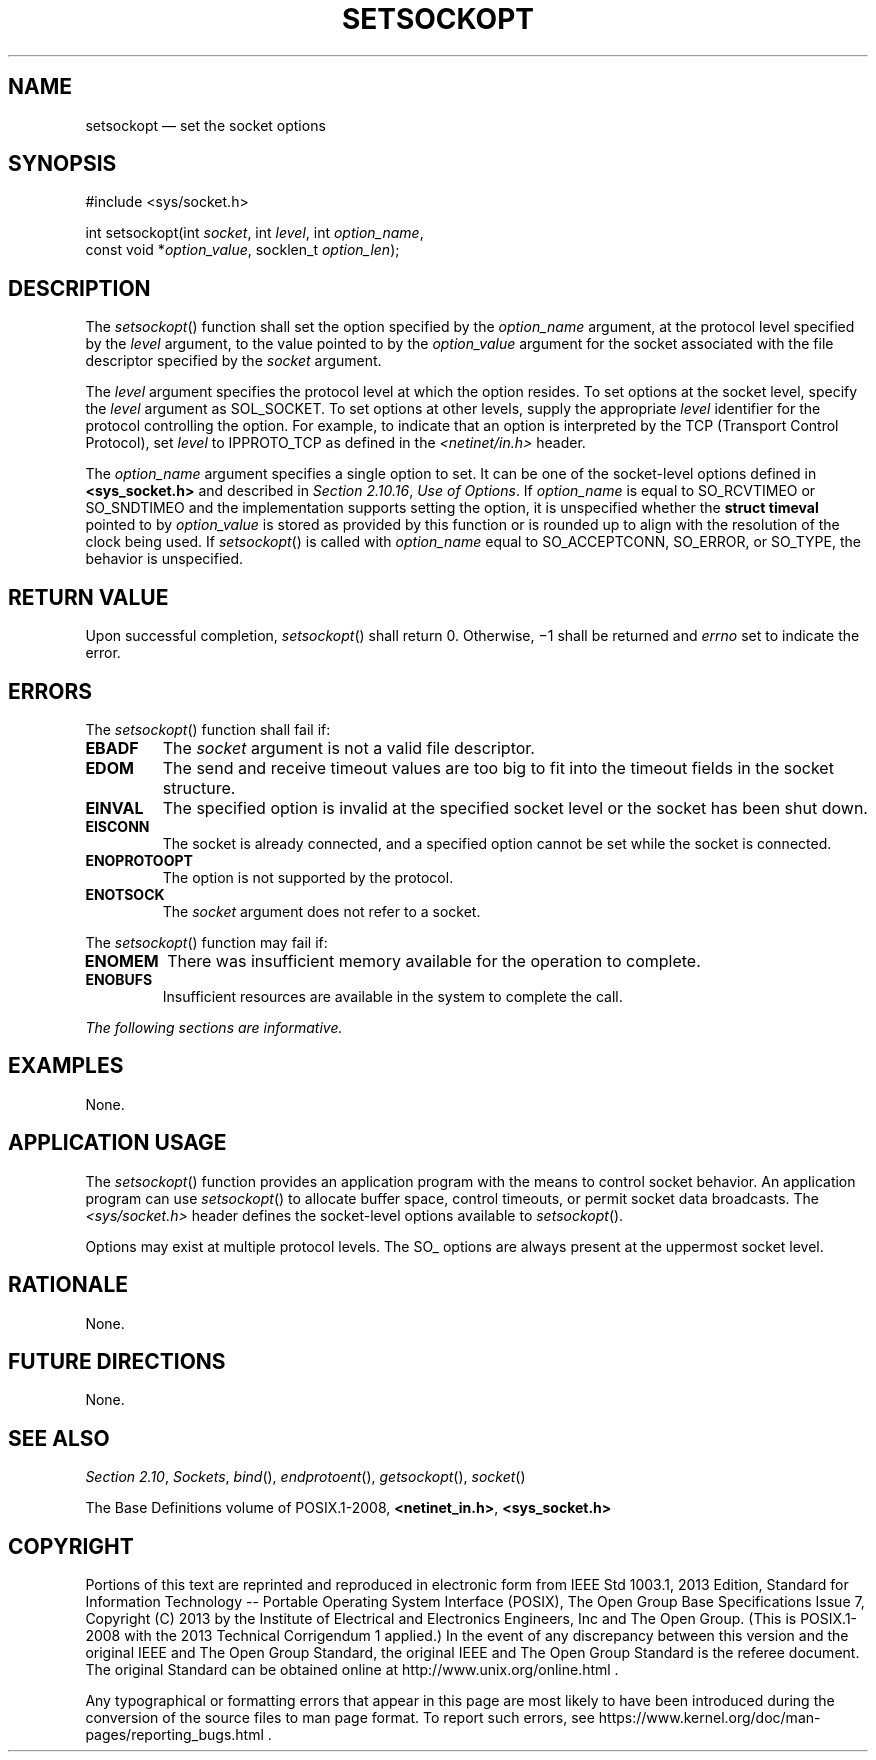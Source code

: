 '\" et
.TH SETSOCKOPT "3" 2013 "IEEE/The Open Group" "POSIX Programmer's Manual"

.SH NAME
setsockopt
\(em set the socket options
.SH SYNOPSIS
.LP
.nf
#include <sys/socket.h>
.P
int setsockopt(int \fIsocket\fP, int \fIlevel\fP, int \fIoption_name\fP,
    const void *\fIoption_value\fP, socklen_t \fIoption_len\fP);
.fi
.SH DESCRIPTION
The
\fIsetsockopt\fR()
function shall set the option specified by the
.IR option_name
argument, at the protocol level specified by the
.IR level
argument, to the value pointed to by the
.IR option_value
argument for the socket associated with the file descriptor specified
by the
.IR socket
argument.
.P
The
.IR level
argument specifies the protocol level at which the option resides. To
set options at the socket level, specify the
.IR level
argument as SOL_SOCKET. To set options at other levels, supply the
appropriate
.IR level
identifier for the protocol controlling the option. For example, to
indicate that an option is interpreted by the TCP (Transport Control
Protocol), set
.IR level
to IPPROTO_TCP as defined in the
.IR <netinet/in.h> 
header.
.P
The
.IR option_name
argument specifies a single option to set. It can be one of the
socket-level options defined in
.IR "\fB<sys_socket.h>\fP"
and described in
.IR "Section 2.10.16" ", " "Use of Options".
If
.IR option_name
is equal to SO_RCVTIMEO or SO_SNDTIMEO and the implementation supports
setting the option, it is unspecified whether the
.BR "struct timeval"
pointed to by
.IR option_value
is stored as provided by this function or is rounded up to align with
the resolution of the clock being used. If
\fIsetsockopt\fR()
is called with
.IR option_name
equal to SO_ACCEPTCONN, SO_ERROR, or SO_TYPE, the behavior is unspecified.
.SH "RETURN VALUE"
Upon successful completion,
\fIsetsockopt\fR()
shall return 0. Otherwise, \(mi1 shall be returned and
.IR errno
set to indicate the error.
.SH ERRORS
The
\fIsetsockopt\fR()
function shall fail if:
.TP
.BR EBADF
The
.IR socket
argument is not a valid file descriptor.
.TP
.BR EDOM
The send and receive timeout values are too big to fit into the timeout
fields in the socket structure.
.TP
.BR EINVAL
The specified option is invalid at the specified socket level or the
socket has been shut down.
.TP
.BR EISCONN
The socket is already connected, and a specified option cannot be set
while the socket is connected.
.TP
.BR ENOPROTOOPT
.br
The option is not supported by the protocol.
.TP
.BR ENOTSOCK
The
.IR socket
argument does not refer to a socket.
.P
The
\fIsetsockopt\fR()
function may fail if:
.TP
.BR ENOMEM
There was insufficient memory available for the operation to complete.
.TP
.BR ENOBUFS
Insufficient resources are available in the system to complete the
call.
.LP
.IR "The following sections are informative."
.SH "EXAMPLES"
None.
.SH "APPLICATION USAGE"
The
\fIsetsockopt\fR()
function provides an application program with the means to control
socket behavior. An application program can use
\fIsetsockopt\fR()
to allocate buffer space, control timeouts, or permit socket data
broadcasts. The
.IR <sys/socket.h> 
header defines the socket-level options available to
\fIsetsockopt\fR().
.P
Options may exist at multiple protocol levels. The SO_ options are
always present at the uppermost socket level.
.SH "RATIONALE"
None.
.SH "FUTURE DIRECTIONS"
None.
.SH "SEE ALSO"
.IR "Section 2.10" ", " "Sockets",
.IR "\fIbind\fR\^(\|)",
.IR "\fIendprotoent\fR\^(\|)",
.IR "\fIgetsockopt\fR\^(\|)",
.IR "\fIsocket\fR\^(\|)"
.P
The Base Definitions volume of POSIX.1\(hy2008,
.IR "\fB<netinet_in.h>\fP",
.IR "\fB<sys_socket.h>\fP"
.SH COPYRIGHT
Portions of this text are reprinted and reproduced in electronic form
from IEEE Std 1003.1, 2013 Edition, Standard for Information Technology
-- Portable Operating System Interface (POSIX), The Open Group Base
Specifications Issue 7, Copyright (C) 2013 by the Institute of
Electrical and Electronics Engineers, Inc and The Open Group.
(This is POSIX.1-2008 with the 2013 Technical Corrigendum 1 applied.) In the
event of any discrepancy between this version and the original IEEE and
The Open Group Standard, the original IEEE and The Open Group Standard
is the referee document. The original Standard can be obtained online at
http://www.unix.org/online.html .

Any typographical or formatting errors that appear
in this page are most likely
to have been introduced during the conversion of the source files to
man page format. To report such errors, see
https://www.kernel.org/doc/man-pages/reporting_bugs.html .
